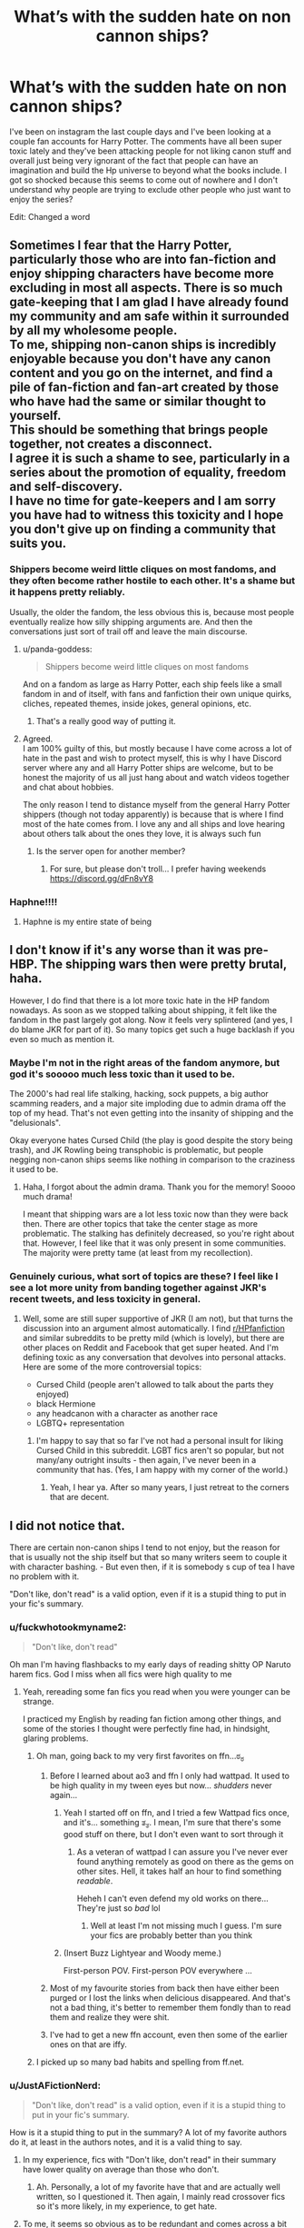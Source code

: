 #+TITLE: What’s with the sudden hate on non cannon ships?

* What’s with the sudden hate on non cannon ships?
:PROPERTIES:
:Author: slytherinserpent
:Score: 118
:DateUnix: 1594335117.0
:DateShort: 2020-Jul-10
:FlairText: Discussion
:END:
I've been on instagram the last couple days and I've been looking at a couple fan accounts for Harry Potter. The comments have all been super toxic lately and they've been attacking people for not liking canon stuff and overall just being very ignorant of the fact that people can have an imagination and build the Hp universe to beyond what the books include. I got so shocked because this seems to come out of nowhere and I don't understand why people are trying to exclude other people who just want to enjoy the series?

Edit: Changed a word


** Sometimes I fear that the Harry Potter, particularly those who are into fan-fiction and enjoy shipping characters have become more excluding in most all aspects. There is so much gate-keeping that I am glad I have already found my community and am safe within it surrounded by all my wholesome people.\\
To me, shipping non-canon ships is incredibly enjoyable because you don't have any canon content and you go on the internet, and find a pile of fan-fiction and fan-art created by those who have had the same or similar thought to yourself.\\
This should be something that brings people together, not creates a disconnect.\\
I agree it is such a shame to see, particularly in a series about the promotion of equality, freedom and self-discovery.\\
I have no time for gate-keepers and I am sorry you have had to witness this toxicity and I hope you don't give up on finding a community that suits you.
:PROPERTIES:
:Author: OliverWoolfe72
:Score: 91
:DateUnix: 1594338105.0
:DateShort: 2020-Jul-10
:END:

*** Shippers become weird little cliques on most fandoms, and they often become rather hostile to each other. It's a shame but it happens pretty reliably.

Usually, the older the fandom, the less obvious this is, because most people eventually realize how silly shipping arguments are. And then the conversations just sort of trail off and leave the main discourse.
:PROPERTIES:
:Author: jmartkdr
:Score: 59
:DateUnix: 1594349904.0
:DateShort: 2020-Jul-10
:END:

**** u/panda-goddess:
#+begin_quote
  Shippers become weird little cliques on most fandoms
#+end_quote

And on a fandom as large as Harry Potter, each ship feels like a small fandom in and of itself, with fans and fanfiction their own unique quirks, cliches, repeated themes, inside jokes, general opinions, etc.
:PROPERTIES:
:Author: panda-goddess
:Score: 63
:DateUnix: 1594354006.0
:DateShort: 2020-Jul-10
:END:

***** That's a really good way of putting it.
:PROPERTIES:
:Author: Avalon1632
:Score: 9
:DateUnix: 1594364178.0
:DateShort: 2020-Jul-10
:END:


**** Agreed.\\
I am 100% guilty of this, but mostly because I have come across a lot of hate in the past and wish to protect myself, this is why I have Discord server where any and all Harry Potter ships are welcome, but to be honest the majority of us all just hang about and watch videos together and chat about hobbies.

The only reason I tend to distance myself from the general Harry Potter shippers (though not today apparently) is because that is where I find most of the hate comes from. I love any and all ships and love hearing about others talk about the ones they love, it is always such fun
:PROPERTIES:
:Author: OliverWoolfe72
:Score: 15
:DateUnix: 1594350300.0
:DateShort: 2020-Jul-10
:END:

***** Is the server open for another member?
:PROPERTIES:
:Author: iamanautomator
:Score: 1
:DateUnix: 1594395529.0
:DateShort: 2020-Jul-10
:END:

****** For sure, but please don't troll... I prefer having weekends\\
[[https://discord.gg/dFn8vY8]]
:PROPERTIES:
:Author: OliverWoolfe72
:Score: 1
:DateUnix: 1594420959.0
:DateShort: 2020-Jul-11
:END:


*** Haphne!!!!
:PROPERTIES:
:Score: 1
:DateUnix: 1594400722.0
:DateShort: 2020-Jul-10
:END:

**** Haphne is my entire state of being
:PROPERTIES:
:Author: XXomega_duckXX
:Score: 3
:DateUnix: 1594409082.0
:DateShort: 2020-Jul-10
:END:


** I don't know if it's any worse than it was pre-HBP. The shipping wars then were pretty brutal, haha.

However, I do find that there is a lot more toxic hate in the HP fandom nowadays. As soon as we stopped talking about shipping, it felt like the fandom in the past largely got along. Now it feels very splintered (and yes, I do blame JKR for part of it). So many topics get such a huge backlash if you even so much as mention it.
:PROPERTIES:
:Author: silver_fire_lizard
:Score: 18
:DateUnix: 1594349292.0
:DateShort: 2020-Jul-10
:END:

*** Maybe I'm not in the right areas of the fandom anymore, but god it's *sooooo* much less toxic than it used to be.

The 2000's had real life stalking, hacking, sock puppets, a big author scamming readers, and a major site imploding due to admin drama off the top of my head. That's not even getting into the insanity of shipping and the "delusionals".

Okay everyone hates Cursed Child (the play is good despite the story being trash), and JK Rowling being transphobic is problematic, but people negging non-canon ships seems like nothing in comparison to the craziness it used to be.
:PROPERTIES:
:Score: 12
:DateUnix: 1594372486.0
:DateShort: 2020-Jul-10
:END:

**** Haha, I forgot about the admin drama. Thank you for the memory! Soooo much drama!

I meant that shipping wars are a lot less toxic now than they were back then. There are other topics that take the center stage as more problematic. The stalking has definitely decreased, so you're right about that. However, I feel like that it was only present in some communities. The majority were pretty tame (at least from my recollection).
:PROPERTIES:
:Author: silver_fire_lizard
:Score: 2
:DateUnix: 1594400073.0
:DateShort: 2020-Jul-10
:END:


*** Genuinely curious, what sort of topics are these? I feel like I see a lot more unity from banding together against JKR's recent tweets, and less toxicity in general.
:PROPERTIES:
:Score: 2
:DateUnix: 1594384403.0
:DateShort: 2020-Jul-10
:END:

**** Well, some are still super supportive of JKR (I am not), but that turns the discussion into an argument almost automatically. I find [[/r/HPfanfiction][r/HPfanfiction]] and similar subreddits to be pretty mild (which is lovely), but there are other places on Reddit and Facebook that get super heated. And I'm defining toxic as any conversation that devolves into personal attacks. Here are some of the more controversial topics:

- Cursed Child (people aren't allowed to talk about the parts they enjoyed)
- black Hermione
- any headcanon with a character as another race
- LGBTQ+ representation
:PROPERTIES:
:Author: silver_fire_lizard
:Score: 6
:DateUnix: 1594399643.0
:DateShort: 2020-Jul-10
:END:

***** I'm happy to say that so far I've not had a personal insult for liking Cursed Child in this subreddit. LGBT fics aren't so popular, but not many/any outright insults - then again, I've never been in a community that has. (Yes, I am happy with my corner of the world.)
:PROPERTIES:
:Author: Luna-shovegood
:Score: 1
:DateUnix: 1594418157.0
:DateShort: 2020-Jul-11
:END:

****** Yeah, I hear ya. After so many years, I just retreat to the corners that are decent.
:PROPERTIES:
:Author: silver_fire_lizard
:Score: 1
:DateUnix: 1594422346.0
:DateShort: 2020-Jul-11
:END:


** I did not notice that.

There are certain non-canon ships I tend to not enjoy, but the reason for that is usually not the ship itself but that so many writers seem to couple it with character bashing. - But even then, if it is somebody s cup of tea I have no problem with it.

"Don't like, don't read" is a valid option, even if it is a stupid thing to put in your fic's summary.
:PROPERTIES:
:Author: a_sack_of_hamsters
:Score: 54
:DateUnix: 1594338289.0
:DateShort: 2020-Jul-10
:END:

*** u/fuckwhotookmyname2:
#+begin_quote
  "Don't like, don't read"
#+end_quote

Oh man I'm having flashbacks to my early days of reading shitty OP Naruto harem fics. God I miss when all fics were high quality to me
:PROPERTIES:
:Author: fuckwhotookmyname2
:Score: 35
:DateUnix: 1594363128.0
:DateShort: 2020-Jul-10
:END:

**** Yeah, rereading some fan fics you read when you were younger can be strange.

I practiced my English by reading fan fiction among other things, and some of the stories I thought were perfectly fine had, in hindsight, glaring problems.
:PROPERTIES:
:Author: a_sack_of_hamsters
:Score: 26
:DateUnix: 1594363321.0
:DateShort: 2020-Jul-10
:END:

***** Oh man, going back to my very first favorites on ffn...ಠ_ಠ
:PROPERTIES:
:Author: fuckwhotookmyname2
:Score: 19
:DateUnix: 1594363405.0
:DateShort: 2020-Jul-10
:END:

****** Before I learned about ao3 and ffn I only had wattpad. It used to be high quality in my tween eyes but now... /shudders/ never again...
:PROPERTIES:
:Author: Comtesse_Kamilia
:Score: 17
:DateUnix: 1594364787.0
:DateShort: 2020-Jul-10
:END:

******* Yeah I started off on ffn, and I tried a few Wattpad fics once, and it's... something ತ_ತ. I mean, I'm sure that there's some good stuff on there, but I don't even want to sort through it
:PROPERTIES:
:Author: fuckwhotookmyname2
:Score: 11
:DateUnix: 1594364966.0
:DateShort: 2020-Jul-10
:END:

******** As a veteran of wattpad I can assure you I've never ever found anything remotely as good on there as the gems on other sites. Hell, it takes half an hour to find something /readable/.

Heheh I can't even defend my old works on there... They're just so /bad/ lol
:PROPERTIES:
:Author: Comtesse_Kamilia
:Score: 13
:DateUnix: 1594365418.0
:DateShort: 2020-Jul-10
:END:

********* Well at least I'm not missing much I guess. I'm sure your fics are probably better than you think
:PROPERTIES:
:Author: fuckwhotookmyname2
:Score: 5
:DateUnix: 1594365565.0
:DateShort: 2020-Jul-10
:END:


******* (Insert Buzz Lightyear and Woody meme.)

First-person POV. First-person POV everywhere ...
:PROPERTIES:
:Author: Vg65
:Score: 2
:DateUnix: 1594388029.0
:DateShort: 2020-Jul-10
:END:


****** Most of my favourite stories from back then have either been purged or I lost the links when delicious disappeared. And that's not a bad thing, it's better to remember them fondly than to read them and realize they were shit.
:PROPERTIES:
:Score: 5
:DateUnix: 1594383990.0
:DateShort: 2020-Jul-10
:END:


****** I've had to get a new ffn account, even then some of the earlier ones on that are iffy.
:PROPERTIES:
:Author: Luna-shovegood
:Score: 2
:DateUnix: 1594417786.0
:DateShort: 2020-Jul-11
:END:


***** I picked up so many bad habits and spelling from ff.net.
:PROPERTIES:
:Score: 6
:DateUnix: 1594384053.0
:DateShort: 2020-Jul-10
:END:


*** u/JustAFictionNerd:
#+begin_quote
  "Don't like, don't read" is a valid option, even if it is a stupid thing to put in your fic's summary.
#+end_quote

How is it a stupid thing to put in the summary? A lot of my favorite authors do it, at least in the authors notes, and it is a valid thing to say.
:PROPERTIES:
:Author: JustAFictionNerd
:Score: 7
:DateUnix: 1594339845.0
:DateShort: 2020-Jul-10
:END:

**** In my experience, fics with "Don't like, don't read" in their summary have lower quality on average than those who don't.
:PROPERTIES:
:Author: Murphy540
:Score: 35
:DateUnix: 1594350073.0
:DateShort: 2020-Jul-10
:END:

***** Ah. Personally, a lot of my favorite have that and are actually well written, so I questioned it. Then again, I mainly read crossover fics so it's more likely, in my experience, to get hate.
:PROPERTIES:
:Author: JustAFictionNerd
:Score: 4
:DateUnix: 1594357335.0
:DateShort: 2020-Jul-10
:END:


**** To me, it seems so obvious as to be redundant and comes across a bit rude somehow...even though they probably just mean it in the literal sense and don't want to get comments/reviews from people who knew they wouldn't like it going in and just came to rag on the premise/tropes/ship. Like, I get the desire to avoid that, I just wish it didn't have to be said.
:PROPERTIES:
:Author: Locked_Key
:Score: 25
:DateUnix: 1594340204.0
:DateShort: 2020-Jul-10
:END:

***** Its a good moniker, definitely. And with an ideally valid purpose: To ward off those who hate on the subject. But it really does come off as rude, especially if it morphs into a "no critism ever" kinda deal. Which, I think, happens more often than the former.
:PROPERTIES:
:Author: Comtesse_Kamilia
:Score: 7
:DateUnix: 1594365121.0
:DateShort: 2020-Jul-10
:END:


***** I wish it didn't as well, but sadly, sometimes it has to.
:PROPERTIES:
:Author: JustAFictionNerd
:Score: 3
:DateUnix: 1594357177.0
:DateShort: 2020-Jul-10
:END:


**** It's a fair thing to say in A/Ns, but putting it in the summary is a bit insulting, has a somewhat stigma of mostly appearing on really shitty fics and is basically taunting haters into plowing through your reviews.
:PROPERTIES:
:Author: Myreque_BTW
:Score: 12
:DateUnix: 1594361247.0
:DateShort: 2020-Jul-10
:END:

***** Ah.
:PROPERTIES:
:Author: JustAFictionNerd
:Score: 3
:DateUnix: 1594361277.0
:DateShort: 2020-Jul-10
:END:


**** I think it is a bit dismissive and passive-agressive.

Like, you describe your story in your summary and I can decide if I like it by this summary or the first few chapters of your story. You pre-emptiverly going "dont like don't read" just sounds rude and as if you don't trust others to make their own choices without admonishing therm.

It also sounds weirdly defensive.
:PROPERTIES:
:Author: a_sack_of_hamsters
:Score: 20
:DateUnix: 1594340821.0
:DateShort: 2020-Jul-10
:END:

***** A lot of people in this sub are weirdly detached from fandom communities. They're defensive because there are a bunch of readers who hate read fics and then leave horrible reviews.
:PROPERTIES:
:Author: lapapillonne
:Score: 6
:DateUnix: 1594342300.0
:DateShort: 2020-Jul-10
:END:

****** Do you really think that will stop these people?

I would nearly bet that this phrase is a great big flag telling them "hey, here is something fun to hate read. And the author seems to be already in the defence, so trolling them should be extra fun."
:PROPERTIES:
:Author: a_sack_of_hamsters
:Score: 24
:DateUnix: 1594342588.0
:DateShort: 2020-Jul-10
:END:

******* That wasn't the question. Sure that is probably true, but the actual question was about why authors do it.

Edit: one word
:PROPERTIES:
:Author: lapapillonne
:Score: 8
:DateUnix: 1594344730.0
:DateShort: 2020-Jul-10
:END:


****** I never understood what's the big deal some authors have with negative reviews. Besides the ones that outright rage at the author, they're pretty much the best way to improve as a writer.
:PROPERTIES:
:Author: Myreque_BTW
:Score: 10
:DateUnix: 1594361378.0
:DateShort: 2020-Jul-10
:END:

******* What's also weird is getting positive reviews for things you aren't satisfied with (anymore). Because you're sitting there like "why do you like this? It has X issues, and the pacing is off and..."
:PROPERTIES:
:Author: Hellstrike
:Score: 3
:DateUnix: 1594377244.0
:DateShort: 2020-Jul-10
:END:


******* Some people aren't looking for criticism, though. If you're not in an "improvement" state of mind, it can be hard to read something that's critical. Also, when everything is just plain text, it's hard to know what tone something is said in. It's a combination of reviewers not being explicit in their kind intentions (not that they have to be) and authors seeing rage and criticism side by side with little distinction.

Sometimes receiving criticism, even when you know it's kind-hearted, is just a reminder that what you're writing is being judged and it can be a bit paralyzing.

You could say that if someone's going to post something online, they should be prepared for any type of feedback. Yeah, that's probably the healthier approach. But also, if someone says that they're not looking for criticism, you should respect their request.
:PROPERTIES:
:Author: Locked_Key
:Score: 6
:DateUnix: 1594362268.0
:DateShort: 2020-Jul-10
:END:

******** Idk, like, on one hand, I get their point, but on the other hand, the reviews are often used to determine whether a fic is worth reading or not, and censoring out the negatives just feels wrong to me. Especially since the authors who do that tend to have a lot of negatives.
:PROPERTIES:
:Author: Myreque_BTW
:Score: 6
:DateUnix: 1594362512.0
:DateShort: 2020-Jul-10
:END:

********* Hm. Part of it is probably which site you use more - on ao3, they're comments, not reviews, and I don't really use them to judge whether something's worth reading. I see how on ffn negative reviews might be more important for the system to function.

I don't think censorship, as in deleting critical reviews/comments, is right, either. I just get why someone might say "no criticism, please" in the author's notes or something.
:PROPERTIES:
:Author: Locked_Key
:Score: 3
:DateUnix: 1594364236.0
:DateShort: 2020-Jul-10
:END:


******** Hmm... Maybe if they don't like the reviews, they shouldn't read them...
:PROPERTIES:
:Author: darkpothead
:Score: 4
:DateUnix: 1594363369.0
:DateShort: 2020-Jul-10
:END:

********* Can't tell if you're being sarcastic. (See, tone!) Like, there are also positive reviews you might want to read?
:PROPERTIES:
:Author: Locked_Key
:Score: 1
:DateUnix: 1594363893.0
:DateShort: 2020-Jul-10
:END:

********** It is a joke, I'm mostly just pointing out the irony of someone telling others "don't like, don't read" and then proceeding to complain about getting bad reviews when they could have just listened to their own advice. But, seriously, if that's the attitude you're going to have then follow it. You can't expect people to know whether or not they'll like something until they start to read it, and even then they might have thought it was good until a certain point in the story changed that. So said author can start reading g a review, and if they see it's negative, can stop reading it and pretend it doesn't exist.
:PROPERTIES:
:Author: darkpothead
:Score: 3
:DateUnix: 1594391341.0
:DateShort: 2020-Jul-10
:END:

*********** I agree it would be better to just brush it off if you can, but not everyone can do that. It's very hard to pretend negative comments don't exist. Not finishing them doesn't make that any easier. So I get why someone would ask to not get negative reviews in advance. I don't think it's reasonable to expect that to work, and it can come across as rude and defensive, but. I get why.
:PROPERTIES:
:Author: Locked_Key
:Score: 1
:DateUnix: 1594410367.0
:DateShort: 2020-Jul-11
:END:

************ Sure, but the reviews aren't just there for the author. If the author doesn't care about criticism and doesn't want to improve on their story or writing ability, then that's fine, they don't have to. However, reviews can also be used to let readers know what is good or bad about a story and whether or not it's worth your time to read it.

I also understand why people ask for others not to criticize them but I think if you have to ask for people not to say anything bad about your story, then you know your writing is shit and it's your own fault for not trying to improve it.
:PROPERTIES:
:Author: darkpothead
:Score: 2
:DateUnix: 1594415873.0
:DateShort: 2020-Jul-11
:END:

************* As I mentioned in another part of this thread, some of this disagreement might come from which site you use more - on ao3, they're comments, not reviews, and I don't really use them to judge whether something's worth reading. I see how on ffn negative reviews might be more important for the system to function.

If you want to be a good writer, criticism is important. But people should be allowed to have outlets where they can just have fun and not be solely focused on improvement.
:PROPERTIES:
:Author: Locked_Key
:Score: 1
:DateUnix: 1594450856.0
:DateShort: 2020-Jul-11
:END:

************** u/darkpothead:
#+begin_quote
  But people should be allowed to have outlets where they can just have fun and not be solely focused on improvement.
#+end_quote

Sure, and that's fine. But that doesn't make them immune to criticism. They can ignore it if they so choose.
:PROPERTIES:
:Author: darkpothead
:Score: 1
:DateUnix: 1594456075.0
:DateShort: 2020-Jul-11
:END:


**** Imagine if a Hollywood director said "Don't like, don't watch" in response to a critical review of a movie.

The only difference between that and fanfic is that you pay for the movie. But unless the criticism relates to value for money (which it rarely does) that difference seems irrelevant to criticism which concerns content.
:PROPERTIES:
:Author: Taure
:Score: 7
:DateUnix: 1594370378.0
:DateShort: 2020-Jul-10
:END:

***** Fanfiction authors, in my experience, don't say it because they don't want constructive criticism. They say it because sometimes, people read things they know they'll hate just so they can insult the author. They do it purely to make people feel insecure, and to feel better about themselves.

Movie critics write reviews with an open mind. They don't, in what I've seen, give reviews based on content. They review based on quality.
:PROPERTIES:
:Author: JustAFictionNerd
:Score: 7
:DateUnix: 1594370642.0
:DateShort: 2020-Jul-10
:END:


***** It's happened pretty regularly over the last few years. Then inevitably followed by the director and star whining about how the men who were told not to watch the movie refusing their duty to support the film is sexist and responsible for the films failure.
:PROPERTIES:
:Author: horrorshowjack
:Score: 1
:DateUnix: 1594395665.0
:DateShort: 2020-Jul-10
:END:


**** It's totally meaningless: it's /supposed/ to dissuade people from leaving reviews complaining about fics in which they have no interest, but anybody who's going to take that advice doesn't need to be told, and anybody who isn't won't change their minds by being told, so putting it in the summary accomplishes nothing except taking up space.

Whether or not this is fair of me, I personally also usually take it to mean that the story premise is thin enough that the summary can afford to waste however many characters it needs for its variation of "dl;dr."
:PROPERTIES:
:Author: DeliSoupItExplodes
:Score: 2
:DateUnix: 1594393007.0
:DateShort: 2020-Jul-10
:END:


**** It's slightly less bad to say "Don't read if you don't like <trope/ship>" than it is to just outright say "Don't like, don't read" full stop.

9 times out of 10, if a fic has "Don't like, don't read" in the summary, that author has had a bunch of criticism for it or another fic, and is responding defensively - thus rejecting any possible constructive elements of said criticism. It either means "controversial trope/ship ahead" or "badly written drivel ahead", proceed with caution either way.
:PROPERTIES:
:Author: PsiGuy60
:Score: 1
:DateUnix: 1594396086.0
:DateShort: 2020-Jul-10
:END:


** I've kinda seen this.

Personally, i'm of the mindset that the story matters more than the pairing. I'm pretty open to who Harry - and everyone else - gets paired to. I'm a member of both the Harry/Hermione & Harry/Ginny subreddits - it would be more if I wouldn't spend all day reading fics. it's all to easy to when working from home 😅

Hopefully this'll all calm down because it's starting to just split the community up. I know it won't happen, but it would be nice if we could see more celebration of actual writing skill (which there is a lot of here) rather than basing our whole community off pairings.
:PROPERTIES:
:Author: limegorilla
:Score: 13
:DateUnix: 1594339503.0
:DateShort: 2020-Jul-10
:END:

*** My OTP is Proper Grammar x Reasonable Characterizations, fight me!
:PROPERTIES:
:Author: Xujhan
:Score: 27
:DateUnix: 1594371253.0
:DateShort: 2020-Jul-10
:END:

**** The amount of fics i've (tried to) read that look so good - and the plot seems so well thought out - just to be let down by shitty grammar is upsetting.
:PROPERTIES:
:Author: limegorilla
:Score: 16
:DateUnix: 1594371739.0
:DateShort: 2020-Jul-10
:END:

***** I'm just starting to write my own fic after two decades of reading fanfiction. It'll probably be junk and I'm sure the plot will be tedious, but by god it's going to have flawless grammar!
:PROPERTIES:
:Author: Xujhan
:Score: 4
:DateUnix: 1594376529.0
:DateShort: 2020-Jul-10
:END:


**** Personally I will read anything, and I mean anything, as long as it is well written. I would back you up in that fight any day!
:PROPERTIES:
:Score: 3
:DateUnix: 1594382152.0
:DateShort: 2020-Jul-10
:END:


** ...maybe they're trying to defend the notion of canon against the fact that lots of new people may be tempted to migrate away from strictly following canon given certain recent tweets.
:PROPERTIES:
:Author: kenneth1221
:Score: 11
:DateUnix: 1594339779.0
:DateShort: 2020-Jul-10
:END:


** People are idiots.

All ships are cool. Nobody is gonna judge you if you like Haphne or Honks or Harmony or whatever. And they shouldn't.

Plus, why the hell do they give a fuck. I don't like Drarry but I sure as hell ain't going around shoving my opinion down other people's throat. People are welcome to like whatever they want to like.
:PROPERTIES:
:Author: PistiSpero
:Score: 9
:DateUnix: 1594363420.0
:DateShort: 2020-Jul-10
:END:

*** u/DeliSoupItExplodes:
#+begin_quote
  Nobody is gonna judge you if you like Haphne or Honks or Harmony or whatever.
#+end_quote

Yeah they are? That's why this post exists?
:PROPERTIES:
:Author: DeliSoupItExplodes
:Score: 2
:DateUnix: 1594388579.0
:DateShort: 2020-Jul-10
:END:

**** I think he meant to say it doesn't matter if people judge you
:PROPERTIES:
:Author: XXomega_duckXX
:Score: 2
:DateUnix: 1594409262.0
:DateShort: 2020-Jul-10
:END:


** Suddenly? Ship-hate has been a thing since forever. Back when we had active archives/forums devoted to specific ships (Gryffindor Tower only featured H/G ships, sugarquill for Ron/Hermione, there was a Draco/Ginny archive I forgot the name of) and things could get /vile/ between them. Canon or non-canon, for some people the fact it's not the ship in /their/ canon is enough to fling vitriol.
:PROPERTIES:
:Author: Ignisami
:Score: 9
:DateUnix: 1594372261.0
:DateShort: 2020-Jul-10
:END:

*** This. We have just forgotten how it used to be. [[https://angua9.livejournal.com/204545.html]]
:PROPERTIES:
:Author: ceplma
:Score: 4
:DateUnix: 1594384526.0
:DateShort: 2020-Jul-10
:END:

**** I recently got reminded of the whole msscribe debacle just before landing on this post, so the whole 'suddenly' made me laugh.

Not that I blame people for this opinion, mind. HP's been around for longer than decent chunk of fanfic authors have been alive, it's madness to expect everyone to be aware of drama that happened at least a decade ago.
:PROPERTIES:
:Author: Ignisami
:Score: 2
:DateUnix: 1594386679.0
:DateShort: 2020-Jul-10
:END:


** I've seen this happen in another fandom, where young fans, who were probably fandom-ing for the first time, were absolutely destroying the creators because the most famous ship didn't become canon, while older fans, or at least those who were more experienced in fandoms, were kinda disappointed but seemed to understand shipping is not the same thing as wanting it to happen officially.

There's this gap sometimes, between fans who read fanfiction and fans who seem to not even know what that is. "Canon" fans tend to discuss what happens in the story with really mild what-ifs, mostly thinking about canon-compliant events. Not to say their thinking is shallow, they can go really deep, but it's deep /into canon/. "Fandom" fans will propose some outlandish thing (like, idk "what if Harry went to Azkaban") and 'canon' fans will Not Understand, because /they think you want the thing to happen in canon/, since that's how /they/ interact with Harry Potter. But in reality, you just want to read 100k words about /the possibility/.

That creates a sort of cult to the purity of canon, where everything that isn't official is automatically labeled as inferior because of the "weird fanfiction people". On the other side of the coin, you get a backlash against what /is/ official, because the possibilities seem much less limiting.

Of course, most people aren't 100% on one side of the other, but it's the extremities that tend to fight.
:PROPERTIES:
:Author: panda-goddess
:Score: 12
:DateUnix: 1594357976.0
:DateShort: 2020-Jul-10
:END:


** People are weird about their ships.
:PROPERTIES:
:Author: Kingslayer629736
:Score: 5
:DateUnix: 1594348963.0
:DateShort: 2020-Jul-10
:END:

*** People take a discussion/ criticism of their ship as a personal attack on them. Hence, the flood of down-votes every time I mention "Haphne" or "Harrymione" in any critical manner.
:PROPERTIES:
:Author: Brilliant_Sea
:Score: 2
:DateUnix: 1594403285.0
:DateShort: 2020-Jul-10
:END:


** Hmm, I dunno about “coming out of nowhere.” HP shipping wars have existed since time immemorial, it's just that fans, both old and new (i.e. those who weren't part of the fandom during the original publication run or the release of the movies) are still engaging in it in 2020 so it can seem like it's a new phenomenon. I suspect the whole social media stan culture has a bit to do with how---for the lack of a better word, /militant/ it can all get.

Now don't get me wrong---online communities are wonderful, more so if you find one where the people are friendly or like you and take you into the fold, but because they are made up of people they reflect how they behave (offline) in groups: They share a belief, they are eager to be right, and they want to rally more people to their cause. And this is not just the Canon shippers. I'm a non-Canon shipper myself who'd been around for the general nastiness of the Shipping Wars of ‘06 (three guesses as to what my ship was/is), albeit I was too young to have participated in it, but I'd be the first to admit that no side can wash their hands clean off of that. Shipping has become a bit of a sport, really, so it's not spared from raging fans who trash-talk the competition and pick fights because of it, etc etc.

All of which is to say, it is the most human thing to want to go to war for a cause and (figuratively) die for it, as we HP fans should very well know---or more often than not, throw digital flames and spears around for it.

Much as I'd like to think that the HP fandom should've grown past that by now, as many of us are probably in our 30s to 40s... sometimes some people just have their base instincts at work when they're engaging online. Which absolutely should not be the case. Online spaces are strange things because we haven't a direct precedent for it, but if you look at it as just a group of people coming together in a (virtual) space to represent different interests in an argument, it becomes a bit clearer as to why people can act the way they do.

I'm a firm believer in everyone staying in their own damn lane so that everyone can have their fun. Some people find it invigorating to bicker with others, which I suppose is well and good within reason, but I think the rest of us can all agree that what we look for in fandom is a break from real life, so it is in our interests to keep online fandom spaces as stress-free as possible.
:PROPERTIES:
:Author: frannyang
:Score: 6
:DateUnix: 1594364339.0
:DateShort: 2020-Jul-10
:END:


** People on Instagram are super toxic? Shocking!
:PROPERTIES:
:Author: ceplma
:Score: 7
:DateUnix: 1594369279.0
:DateShort: 2020-Jul-10
:END:


** I feel the same. Pinterest and Tiktok ... are bad places in that case.

On Pinterest people are looking at pins from other shippings and start insulting the people that like it in the comment and tried it section. It's not even a debate, it's mostly rants in capslock.

On TikTok enemies of your ship use your hashtags to get into your recommended. So you find people telling you you're disgusting when you actually wanted to look at something containing your OTP.

I just hope it's due to Covid 19 and people finally will come to their senses.
:PROPERTIES:
:Author: JesusLord-and-Savior
:Score: 5
:DateUnix: 1594367464.0
:DateShort: 2020-Jul-10
:END:

*** I didn't realise fandom was seriously on either site, especially TikTok! I thought it was just group dances.
:PROPERTIES:
:Author: Luna-shovegood
:Score: 3
:DateUnix: 1594419074.0
:DateShort: 2020-Jul-11
:END:

**** ignorance is bliss - I've never encountered more ship shaming than there\\
This sub gets aggressive from time to time but nothing compared to what I've encountered on those platforms.
:PROPERTIES:
:Author: JesusLord-and-Savior
:Score: 2
:DateUnix: 1594419727.0
:DateShort: 2020-Jul-11
:END:

***** I avoid Tumblr because I know it's knee deep in this sort of horse shite, in order to keep my happy bubble, lol.
:PROPERTIES:
:Author: Luna-shovegood
:Score: 2
:DateUnix: 1594420269.0
:DateShort: 2020-Jul-11
:END:


** Not sure what's going on here, but I love shooting ships with cannons.
:PROPERTIES:
:Author: monkeyepoxy
:Score: 4
:DateUnix: 1594374072.0
:DateShort: 2020-Jul-10
:END:


** Have to downvote because you spelt it cannon instead of the correct "canon".

Nah just kidding, seriously it's canon though, it's a real word.
:PROPERTIES:
:Author: JBson23
:Score: 5
:DateUnix: 1594380756.0
:DateShort: 2020-Jul-10
:END:

*** I didn't even notice haha i'll change it
:PROPERTIES:
:Author: slytherinserpent
:Score: 1
:DateUnix: 1594425746.0
:DateShort: 2020-Jul-11
:END:


** Lot of people rushing to defend the canon works right now because Rowling's gone full mask-off TERF and made an embarrassment of herself.
:PROPERTIES:
:Author: datcatburd
:Score: 17
:DateUnix: 1594348753.0
:DateShort: 2020-Jul-10
:END:

*** But....wouldn't that make the canon pairings, I dunno, less pleasing to them? I don't get the reasoning. The canon pairings are mostly het and dreamed up by JK Rowling so why would people defend them because of what Rowling said?

I'm not saying canon pairings should be bashed, I'm just trying to follow the thread here.
:PROPERTIES:
:Author: cinderaced
:Score: 10
:DateUnix: 1594357508.0
:DateShort: 2020-Jul-10
:END:

**** Some people have their identity so tied up in the media they consume that they have to defend work and the creator no matter what.

So when, for example, the author of their favorite obsession gets flack for spending several days ranting about how trans women aren't women, they have to reject criticism and defend canon to prove their loyalty.

After all, if the thing they like is bad, that would make them bad, since it is so much of their identity.
:PROPERTIES:
:Author: datcatburd
:Score: 12
:DateUnix: 1594358596.0
:DateShort: 2020-Jul-10
:END:

***** u/ApprehensiveAttempt:
#+begin_quote
  So when, for example, the author of their favorite obsession gets flack for spending several days ranting about how trans women aren't women, they have to reject criticism and defend canon to prove their loyalty.
#+end_quote

Also, these might be people who also believe that trans women are not women. It just makes them feel persecuted, that their right to free speech is being impeded.
:PROPERTIES:
:Author: ApprehensiveAttempt
:Score: -3
:DateUnix: 1594358825.0
:DateShort: 2020-Jul-10
:END:

****** Which is kind of darkly hilarious, because free speech has nothing to do with social consequences of speech.

It just means the government isn't going to censor you.
:PROPERTIES:
:Author: datcatburd
:Score: 8
:DateUnix: 1594360444.0
:DateShort: 2020-Jul-10
:END:


*** People seriously need to learn how to separate the art from the artist. It's a bit of an extreme example, but check out this song.

[[https://www.youtube.com/watch?v=XHjuXv7G2R8]]

And after you've done that consider the fact it was made by a racist and murderer. And people are getting their panties in a twist because of a few tweets Rowling made... Just unfollow her and move on with life. I honestly don't care what Rowling's opinions are and they don't make me enjoy Harry Potter less or more. Though why doesn't she just hire a PR team when she has millions to spend is beyond me.
:PROPERTIES:
:Author: u-useless
:Score: 4
:DateUnix: 1594358797.0
:DateShort: 2020-Jul-10
:END:


*** No, she didn't. They did, because it is a way easier to do what's easy and join the crowd beating her instead doing what's right and read [[https://www.jkrowling.com/opinions/j-k-rowling-writes-about-her-reasons-for-speaking-out-on-sex-and-gender-issues/][her answer]] and [[https://youtu.be/KHbzSif78qQ][think for yourself]].
:PROPERTIES:
:Author: ceplma
:Score: 1
:DateUnix: 1594371140.0
:DateShort: 2020-Jul-10
:END:

**** Oh, I did plenty of research on the matter. Your link's a full meltdown cycle behind current, although it runs on her ongoing premise that trans women are really men seeking to enter womens' spaces to assault them.

"When you throw open the doors of bathrooms and changing rooms to any man who believes or feels he's a woman -- and, as I've said, gender confirmation certificates may now be granted without any need for surgery or hormones -- then you open the door to any and all men who wish to come inside. That is the simple truth."

To continue to use her own words, she more recently felt the need to conflate gender transition with conversion therapy.

"Many, myself included, believe we are watching a new kind of conversion therapy for young gay people, who are being set on a lifelong path of medicalization that may result in the loss of their fertility and/or full sexual function."

I've formed my own opinion, and it is that she can get in the sea and return to the primordial soup with the rest of the regressives.
:PROPERTIES:
:Author: datcatburd
:Score: 7
:DateUnix: 1594372463.0
:DateShort: 2020-Jul-10
:END:

***** u/ceplma:
#+begin_quote
  trans women are really men seeking to enter womens' spaces to assault them.
#+end_quote

Is that ignorance or wilful slander of her position? She never said this. What she said is that there are sexual predators among us, for whom having transgender certificate without any hassle is the golden opportunity to commit crimes. Not *every* transgender woman (I get always lost which is which ... born as a man with all male bits trying to be a woman) is a predator. But apparently male privilege even includes a right to decide when one can use ladies room.

The very first tweet on this topic was this one:

#+begin_quote
  Dress however you please.\\
  Call yourself whatever you like.\\
  Sleep with any consenting adult who'll have you.\\
  Live your best life in peace and security.\\
  But force women out of their jobs for stating that sex is real?\\
  #IStandWithMaya #ThisIsNotADrill

  [[https://twitter.com/jk_rowling/status/1207646162813100033]]
#+end_quote

Trying to make her into the transgender hater is just beyond the pale.

Also, [[https://twitter.com/jk_rowling/status/1269409838318182401]] (respectively, the article linked from there) was a bit of revelation for me. Whole relationship between lesbians, transgender women, and feminism is obviously a way more complicated than the current contemporary dancers want to make it.

#+begin_quote
  Wise walks steady step, while fools around them dance contemporary dances. (Franz Kafka)
#+end_quote
:PROPERTIES:
:Author: ceplma
:Score: 1
:DateUnix: 1594383968.0
:DateShort: 2020-Jul-10
:END:

****** Oh get down off the cross, we need the wood.

It's what she says directly. There's no need to slander someone when you can, as I did, simply quote them.

"So I want trans women to be safe. At the same time, I do not want to make natal girls and women less safe. When you throw open the doors of bathrooms and changing rooms to any man who believes or feels he's a woman -- and, as I've said, gender confirmation certificates may now be granted without any need for surgery or hormones -- then you open the door to any and all men who wish to come inside. That is the simple truth.

On Saturday morning, I read that the Scottish government is proceeding with its controversial gender recognition plans, which will in effect mean that all a man needs to ‘become a woman' is to say he's one."

"I refuse to bow down to a movement that I believe is doing demonstrable harm in seeking to erode ‘woman' as a political and biological class and offering cover to predators like few before it."

Just another TERF concern trolling with the idea that cis men are going to 'pretend' to be trans in order to access women's bathrooms and assault them. The same oh-so familiar rhetoric used to justify the so-called 'bathroom bills' in the States, and with the same cynical desire to refuse to recognize transgender people as their proper gender, only this time set off by Scotland working to shorten the waiting period required for that recognition to be legal as well as social.
:PROPERTIES:
:Author: datcatburd
:Score: 3
:DateUnix: 1594395312.0
:DateShort: 2020-Jul-10
:END:

******* Which part of “gender confirmation certificates may now be granted without any need for surgery or hormones” is too complicated to understand?

#+begin_quote
  cis men are going to 'pretend' to be trans in order to access women's bathrooms and assault them.
#+end_quote

Do you deny existence of sexual assaults? Do you want to say that women (or even men, but just less frequently) just pretend to be assaulted? And if you are willing admit that sexual assaults in fact do happen, then there are perpetrators of the crime, right?
:PROPERTIES:
:Author: ceplma
:Score: 1
:DateUnix: 1594407516.0
:DateShort: 2020-Jul-10
:END:

******** Why would a man bother getting a gender confirmation certificate to assault a women, when - as you've hinted, assaults are already common.

The VAST majority of sexual assaults occur with people who know each other. So it's very likely you'll be in your own home or the home of someone you know.

The risk of being sexually assaulted by a man pretending to be a trans women is incredibly low.
:PROPERTIES:
:Author: Luna-shovegood
:Score: 3
:DateUnix: 1594419521.0
:DateShort: 2020-Jul-11
:END:

********* Right, so couple of raped ladies is good prices for blokes not have to wait until they get through the process so long they get properly identified as females. Is that right? Do I understand correctly? Men's convenience above everything!
:PROPERTIES:
:Author: ceplma
:Score: 1
:DateUnix: 1594466433.0
:DateShort: 2020-Jul-11
:END:

********** You realise that trans men exist too? It's not just "blokes", as you put it, who benefit.
:PROPERTIES:
:Author: Luna-shovegood
:Score: 1
:DateUnix: 1594470078.0
:DateShort: 2020-Jul-11
:END:


******** Ah, there it is.

Your mask's slipping, transphobe.

The current process in Scotland requires someone live as their preferred gender for two years before they can get a gender confirmation certificate. Where, exactly, do you think they're using the facilities in that time?

Are there bathroom monitors checking everyone's plumbing before being allowed access?

It's sad hearing the same old arguments, but done poorly. You couldn't even make it all the way to trying to treat correlation as causation, as the best you could muster is 'these two things exist, therefore they are clearly correlated and have a causal relationship'.
:PROPERTIES:
:Author: datcatburd
:Score: 2
:DateUnix: 1594419744.0
:DateShort: 2020-Jul-11
:END:


** I have been reading fanfiction online for more then twenty years and offline for even longer, and these things come in waves. Ignoring the groups that insist that what a character's sexual orientation in canon is then it has to be the same in all fics. And ignoring those who insist that a show/book/movie/series is to wholesome to allow incest, bdsm, harems, ect... I even saw one group that insisted that an old British show called May to December was to wholesome to include a relationship that was a cougar/cub pairing even though the main plot of May to December is an older man/younger woman in a relationship. As if an older man/younger woman relationship was fine but an older woman/younger man relationship is immoral.

There will always be someone(s) that grip and complain about canon/non-canon ships or about gender/specie/race/age/sexual orientation in a fic. As long as they don't start flaming your stories or blocking you if they are a moderator of the site you normally post at, ignore them. Find a site(s) that has more of the ship(s) that you like. Ask groups like this one for fic recs or even site recs.

Erase the flames, block them from commenting on your stories if that site allows or calmly counter them. If they are blocking a story you wrote, start looking for a new site(s) to post on, then repost your old stories at your new site(s) as well as the one(s) they blocked and leave a note on your old site about the move. Also remember to ad a note on your new site that some of your stories are reposts and include your old name in that note if you change your name when you change site(s).
:PROPERTIES:
:Author: Hendrixiea
:Score: 3
:DateUnix: 1594386218.0
:DateShort: 2020-Jul-10
:END:


** i think a lot of people in the hp fandom have issues with people ignoring/deviating from the og canon. If i say ‘well wolfstar was basically canon' it's like hOw dAre yOu iT wAsNt aCtUallY iN tHe bOoK. okay dude ever heard of interpreting??? or ‘well i see draco as gay' it's like WHAT bUthE mArRy wAmEn. people just need to chill out.
:PROPERTIES:
:Author: elijahdmmt
:Score: 6
:DateUnix: 1594374644.0
:DateShort: 2020-Jul-10
:END:


** Canon eaters.
:PROPERTIES:
:Author: will1707
:Score: 2
:DateUnix: 1594378208.0
:DateShort: 2020-Jul-10
:END:


** Weird, I go the opposite way. I tend to bounce between fandoms, cycling through and giving my full attention to one at a time.

Anyway, when I come back to HP fan fic (cause I always come back lol) I tend to prefer more canon compliant, then I move though the powerhouse ships (Harry/Hermione, Harry/Draco, Harry & Snape mentor stuff), then I drift into the Dark wizard Indy Harry territory (Harry/Snape, Harry/VoldieTom, Manipulative Dumbledore) and finally take a sharp swing into rare pairs & alternative narratives - once all the usually pairs and tropes get repetitive, I just want something that is a bit different.
:PROPERTIES:
:Author: ash4426
:Score: 3
:DateUnix: 1594342139.0
:DateShort: 2020-Jul-10
:END:


** You're looking on Instagram, that's the problem. That, as well as Tumblr, tends to hate on anything non-canon. They see it as stupid blasphemy to ship or do anything that Rowling hasn't done in her books.

For example, you'll often find the diehard Romione and Hinny shippers there, who absolutely despise and mock the Harmony ship.

Funnily enough, Drarry and Snily tends to get away on almost every platform.
:PROPERTIES:
:Author: Vg65
:Score: 2
:DateUnix: 1594387876.0
:DateShort: 2020-Jul-10
:END:


** There's tons of (self-proclaimed) hardcore HP fans who don't even realize fanfiction exists
:PROPERTIES:
:Author: Lord_Anarchy
:Score: 2
:DateUnix: 1594371041.0
:DateShort: 2020-Jul-10
:END:

*** You can be a hardcore HP fan without involving fanfiction at all. You don't have to listen to all the tribute acts to be an Elvis fan.
:PROPERTIES:
:Author: rpeh
:Score: 11
:DateUnix: 1594373376.0
:DateShort: 2020-Jul-10
:END:


** I can't say that I do. Although, I would be supportive of this attitude regarding ships like Snape/Hermione or Harry/Voldemort or other such blatantly pedophilic and impossible ships.
:PROPERTIES:
:Author: SnobbishWizard
:Score: 1
:DateUnix: 1594341170.0
:DateShort: 2020-Jul-10
:END:

*** Not even sure why this is being downvoted. The "65 y/o Voldemort possessively fondling a 12y/o Harry" trope really isn't something anyone should ever defend.
:PROPERTIES:
:Author: Myreque_BTW
:Score: 5
:DateUnix: 1594361519.0
:DateShort: 2020-Jul-10
:END:


** I don't know. Honestly, I have seen this before. Everyone is allowed to their opinio. Personally the ships that I leave immediately are snamione snarry and ronmion. But anyone would like to talk about why they like these ships then I would listen respectfully.
:PROPERTIES:
:Author: BiHoodyWearer
:Score: 1
:DateUnix: 1594509439.0
:DateShort: 2020-Jul-12
:END:


** I'm a casual shipper, I'd say. I'm happy to read fics focused on any ship, as long as the chemistry and buildup work.

The canon Harry/Ginny doesn't do much for me, since it feels more like Rowling shoved it in as consolation for Ron and Hermione getting together.

Which is why I love fanfiction. While I'll probably never get over that first gut reaction of "Harry and Ginny? Ehh..." I can, however, find immense joy in how others add to that pairing.

To use other fandoms, Naruto is the fandom I feel most comfortable with M/M pairings. Somehow, despite my bring straight, seeing Kakashi be cute with a boyfriend, or Naruto being inclined to his feminine side are both able to melt my heart into a happy puddle.

RWBY, by contrast, is a series for which I'm almost overly picky. I'll still read just about any combination you could think of (except enabler, eww), but you've gotta really make the chemistry work for me to buy that everyone's bi, otherwise it just descends into crack.

But that's all in fanfiction. In regards to canon, I'll always take what I'm given, as long as there's even a bit of chemistry, and it has a foundation that's more than just pandering to the audience.

Harry/Ginny has scant little chemistry, to the point where it'd make as much sense for Harry and Luna to get together, but that's nowhere near my biggest complaint about canon.

In Naruto, NaruHina works because Naruto recognizes Hinata's strength and is emotionally mature enough to realize she's honest in her emotions, unlike that time Sakura "confessed" in hopes of getting Naruto to quit running himself ragged chasing Sasuke.

SasuSaku also works, to a lesser extent, for the reason stated above. The only real blip is whether Sasuke still deserves Sakura's devotion after everything he's done, but that's all a matter of opinion.

And then there's Bmblb. Much as I love Yang and Blake as characters, the foundation of their relationship is still shaky at best, but I'm hoping to see that there's more than just chemistry and pandering holding the ship together. Of course, what would be an amazing thing in the world of fiction would be for it to not work out, and they attempt other options. That's be a very teenager thing to do, but sadly 87% of fiction seems to be based on the misconception that teenagers won't date until they've found The One (™️), and then they are either married or never date again.

Ahhh well, that's my ship ramble done for the week.

TLDR: I want to see chemistry and fireworks in my 3 course ship/meal, not a pandering fast food burger of sadness and too much mayo.
:PROPERTIES:
:Author: SuperBigMac
:Score: 2
:DateUnix: 1594355841.0
:DateShort: 2020-Jul-10
:END:

*** I actually remember liking a bunch of Harry/Ginny stuff before it was canon - because the fics took the time to develop the pairing. And then it became canon, and the canon was so boring, and I dropped it.

I dislike NaruHina but I agree that it was better developed than Harry/Ginny. Which is too bad because Harry/Ginny had a lot of potential, which Rowling did squat with.
:PROPERTIES:
:Author: cinderaced
:Score: 3
:DateUnix: 1594357650.0
:DateShort: 2020-Jul-10
:END:

**** Oh yeah. And the reason I like NaruHina is, as I said, because there's chemistry between them, the foundation of their relationship isn't made of sand, and they're wholesome together. I'm sure it would have been even better had Kishimoto been a romance author, but that wasn't his focus so I'm happy with what we got, and am happy to let fanfiction give me all the cute WAFFy moments.

I just wish the Harry/Ginny ship didn't rely entirely on fanfiction to get even a passing grade. There are fully fanon ships that are more seaworthy, which is sad for something considered canon.
:PROPERTIES:
:Author: SuperBigMac
:Score: 2
:DateUnix: 1594360351.0
:DateShort: 2020-Jul-10
:END:

***** u/DeliSoupItExplodes:
#+begin_quote
  the foundation of their relationship isn't made of sand
#+end_quote

[[https://i.kym-cdn.com/entries/icons/mobile/000/030/710/dd0.jpg][Anakin and Padme:]]
:PROPERTIES:
:Author: DeliSoupItExplodes
:Score: 1
:DateUnix: 1594388794.0
:DateShort: 2020-Jul-10
:END:


** All Ships are dumb with the exception of haphne, which is the end result of finding ships dumb.
:PROPERTIES:
:Author: Mestrehunter
:Score: 1
:DateUnix: 1594379223.0
:DateShort: 2020-Jul-10
:END:


** I can't say I've ever seen any ships involving heavy artillery in Harry Potter so to learn that people are really anti them now is quite surprising to me. In fact, there barely any cargo ships at all

(I'm sorry, it just seemed so obvious a joke to make.)

In terms of shipping... yeah, ship wars are a Thing. I guess, the explanation that some people have proposed about the whole TERF stuff is a serviceable explanation for why you might notice it more now. There are all sorts of ways that people handle dealing with "creator of thing I like is a terrible person" and not everyone drives a hard distinction between "thing" and "its creator". Some people even draw a distinction between living and dead authors since the living author personally benefits from continued consumption and interest in their work. It seems possible that this state of confusion might manifest in "well, I need to defend what I like" which means defending canon.

#+begin_quote
  I don't understand why people are trying to exclude other people who just want to enjoy the series?
#+end_quote

Honestly, some of the comments on this sub about canon compliant or muggle AU fics are quite gate keepery, too. Even in this thread there's a comment to the effect of "superfans need to be aware of fanfic"... I'm not sure if that's what [[/u/Lord_Anarchy][u/Lord_Anarchy]] meant to say though. Fanfics are just one way of engaging with a property.

I know the idea of "if you don't like it, don't read it" blew up a bit ITT but... it's true. We're not talking about a situation where the existence of a 120k Drapple inhibits the production or even exposure of every fic and ship one does like. If you don't like Drapple... and I suspect no-one likes it enough to have written such a long one... just go find something else. Power to the author who wrote it, but as readers we should just move on and find something we want to read whether that's canon compliant, canon ships or whatever else.

(And yes, I know, there's a good chance our hypothetical Drapple superfan probably would like some acknowledgement that their fic is out there and being found by people but... I'm sure they'd rather get feedback from someone who was genuinely curious about their fic. Possibly, even if they ended up hating it. For example, I take every possible opportunity to suggest someone read my eventually Hinny Azkaban fic. [[https://medium.com/@Frameworkisdigimon/to-the-ordinary-world-everybodys-got-to-write-an-azkaban-fic-sometime-2785009bffe8][I can't be the only person like this.]])

And now I'm veering into the troublesome question of whether or not an author should say that their fic is going to have such and such ship in the summary.....

I'm not sure what options there are here... and sometimes it is good to have people who come along and say "actually, that thing you like is deeply problematic"... but I guess starting a discussion about it is reasonable. At least some people end up thinking.
:PROPERTIES:
:Author: FrameworkisDigimon
:Score: 1
:DateUnix: 1594374254.0
:DateShort: 2020-Jul-10
:END:

*** You know that now you just have to provide some links to Drapple stories, right? Right?
:PROPERTIES:
:Author: ceplma
:Score: 2
:DateUnix: 1594384775.0
:DateShort: 2020-Jul-10
:END:

**** I don't actually know any. It was just the only cargo ship I know of.
:PROPERTIES:
:Author: FrameworkisDigimon
:Score: 1
:DateUnix: 1594385006.0
:DateShort: 2020-Jul-10
:END:

***** [[https://www.fanfiction.net/search/?keywords=Drapple&ready=1&type=story]]
:PROPERTIES:
:Author: ceplma
:Score: 1
:DateUnix: 1594385575.0
:DateShort: 2020-Jul-10
:END:


** It's really upsetting in my opinion. I'm a huge shipper of Harry/Hermione and somebody asked me if I've even read the books, which is very offensive. I've literally read the whole series nearly 10 times. Let's push that aside, however... I understand why Harry would like Ginny, and I also LOVE the Hinny ship, but it just came out of absolutely nowhere and it doesn't have a lot of build throughout the entire series. Now before Harry developed feelings for Ginny, I always thought he was going to end up with Hermione. Don't come at me with the "they're more like siblings" tosh. The two have went through absolutely everything together and they've never left each other's side, and there are many more reasons and even quotes from the book with which I can provide more reasons... I understand, it would be very predictable, but I just cant push aside that they would be a perfect couple. That's why we need the fan content, so everyone should be at least happy, so we dont need to strive off only the books. Sorry about that rant, I'm just really defensive when it comes to my ships. It's just really offensive that others put other ships down just because they aren't canon. This is a huge fandom, one of the biggest in the world, and there are many toxic people as well as those who accept everybody for what they like. There are many various ships and opinions, and it doesnt have to be canon. I really don't understand? People like a certain pairing, what's wrong with that? Everybody should be free to like what they like without being put down. Now, I dont like Drarry/Dramione ships, but I dont offend people who do, and I dont attempt to just list reasons at them why it wouldn't work! I also understand why people would ship them. Everybody has certain preferences, and I understand that people also dont like my ships, but they dont need to be toxic about it and put me and everyone else who ships it down to show their ship is "superior". Now, I absolutely understand the hate on ships like Snape/Hermione or Harry/Voldemort. Those are simply... pedophilic. But I dont understand why anyone should bring other ships down.
:PROPERTIES:
:Author: AnnaP0tter
:Score: -1
:DateUnix: 1594365921.0
:DateShort: 2020-Jul-10
:END:

*** u/Ermithecow:
#+begin_quote
  Now, I absolutely understand the hate on ships like Snape/Hermione or Harry/Voldemort. Those are simply... pedophilic. But I dont understand why anyone should bring other ships down.
#+end_quote

I'm with you on Harry/Voldemort. That stuff tends to be quite gross with nonsense like the horcrux in Harry being used to justify why he at 15 is "soulmates" with a 70 year old man and it's 99% of the time used to push forward a ship between a teenage boy and a man old enough to be his grandfather. (The 1% that aren't usually revolve around the premise that "Tom" comes back via the diary and is technically sixteen. That's less gross, but there are still huge moral issues for me of shipping Harry with the guy who killed his family.) In case you can't tell, this is one I just won't read, not if you paid me!

But Hermione/Snape, not actually usually so gross. The majority of these fics run with the idea that he somehow survived the Shack and they end up getting together when they meet by chance years later when Hermione becomes a potions expert or Hogwarts teacher and is in her 20s. I don't think shipping a woman in her 20s with a man in his 40s is particularly gross, especially a character like Hermione who absolutely knows her own mind and is easy to write as independent and not coercable. Tbh I love the H/S ship that concentrates on this sort of premise - that they end up working together as /adult equals/ and go from enemies to friends to being a couple because they respect each others intellect and skills. I love anything where Hermione can have a conversation with someone who can genuinely keep up with her thought process, rather than Ron's usual fanon reaction of /shock that someone could read and remember words./ That said there are stories out there that use this ship to justify an adult man with an underage girl, or a student-teacher relationship - both illegal, both coercive and abusive, both gross. That's never acceptable. But done well, with Hermione aged up to 25 or so, I think this can be a good ship and there's some really well written ones out there.
:PROPERTIES:
:Author: Ermithecow
:Score: 5
:DateUnix: 1594377500.0
:DateShort: 2020-Jul-10
:END:

**** I understand, ADULT Hermione and ADULT Snape fics that can be handled well are acceptable. I guess I've never actually gotten into it, I've just seen student/teacher fics that are... gross, abusive, and I didn't want to search more on that ship. I definitely understand now, it could work if it's well-written and Hermione isn't underage. The story would seem interesting and I like the aspect of Hermione and Snape working together at Hogwarts. I also love the enemies to lovers trope, it builds their relationship a lot and they can overall become a great couple, leaving behind the past. In that comment I'm just talking about all the pedophilic shipping stories that nobody should ever see in my opinion. Nobody should ever try to justify a relationship between an underage child and a full-grown adult. If you make the characters appropriate ages then the ship could work. I've just been more on the basic side if you put it that way. (I mostly just read Harmione or Hinny fics when it comes to romance). Also, the Voldemort/Harry pairing in my opinion is the worst or one of the worst ships ever. Voldemort literally made his life miserable and killed everyone he loved, he also wanted to kill him more than anything in existence. No. Just no. I will never in my life read anything with Harry and Voldemort pairing.
:PROPERTIES:
:Author: AnnaP0tter
:Score: 4
:DateUnix: 1594379292.0
:DateShort: 2020-Jul-10
:END:

***** u/Ermithecow:
#+begin_quote
  In that comment I'm just talking about all the pedophilic shipping stories that nobody should ever see in my opinion. Nobody should ever try to justify a relationship between an underage child and a full-grown adult.
#+end_quote

Absolutely. 100%. It's grim and it upsets me there's so much of it in the fandom. I also think it's gross when people write explicit sex scenes between two underage kids - I was once reading what seemed like a perfectly good fic that was Harry/Hermione - I assumed it would be a long build up to them having a relationship when they were like 15 or 16. For 20 chapters, that's exactly what it was. Tropey, but well written. I'm enjoying it greatly. And then, BAM, explicit scene about two eleven year old kids "exploring each others bodies," and their parents tell them "because you're soul mates you might be ready for sex next year." What, when they're twelve? No thank you. I don't want to read about sex between children ta.

Harry/Voldemort can get in the fucking sea. Preferably when the sea is on fire. There's a sixty year age difference and Voldemort killed his parents. That could never, even with an adult Harry or deaged Voldemort, be a healthy relationship. I don't like it, I won't read it, and I'm so pleased to find someone else who feels strongly about this!
:PROPERTIES:
:Author: Ermithecow
:Score: 3
:DateUnix: 1594379711.0
:DateShort: 2020-Jul-10
:END:

****** I agree with absolutely everything you just said. I think I've also read something similar on that Harry/Hermione one. I don't remember the name or the author and honestly I'm glad I don't. It was during their first year and it started off great with their friendship and all. Then, near the end of one chapter when they're trapped in the room with potions, there is a really graphic and intense sex scene OUT OF NOWHERE... I dont really want to talk about it. I dont know how one can come up with children, CHILDREN having sex, and actually writing it as if it were passionate or something like that. First off, it is absolutely unacceptable and a disgrace. Second, children, especially these two, would have never even known what it is let alone act it. There wasnt even a warning in the description...

Another thing that disgusts me is bestiality. I've heard of it and it's just fucking gross, I'm lucky I havent stumbled upon a fic like that yet. Please dont tell me there are people who actually make ships like these if they actually exist? I hope not. I cant bare to imagine what it would be.

Voldemort kills Harry's parents. Voldemort haunts Harry in his dreams. He is the reason Harry has PTSD. Voldemort has controlled Harry's mind. Voldemort has tortured Harry. Voldemort is the reason Harry feels like he is different from everyone else, being marked and everything, instead of having the happy life he could've had with James and Lily. No, he is left with the Dursleys where he is neglected and shoved in a cupboard. He also feels like an outcast in his own World of magic, where he thinks he is like everyone. Even there he has to be special in a way, because of Voldemort making him his main target. Voldemort wants to kill him more than anyone in the World, and you're telling me this is a pairing that people actually ship? Hands down worst ship anyone has ever come up with. Voldemort is the one that made Harry's life hell.
:PROPERTIES:
:Author: AnnaP0tter
:Score: 3
:DateUnix: 1594381922.0
:DateShort: 2020-Jul-10
:END:


** Romione & Hinny FTW
:PROPERTIES:
:Author: Jon_Riptide
:Score: -16
:DateUnix: 1594335492.0
:DateShort: 2020-Jul-10
:END:
